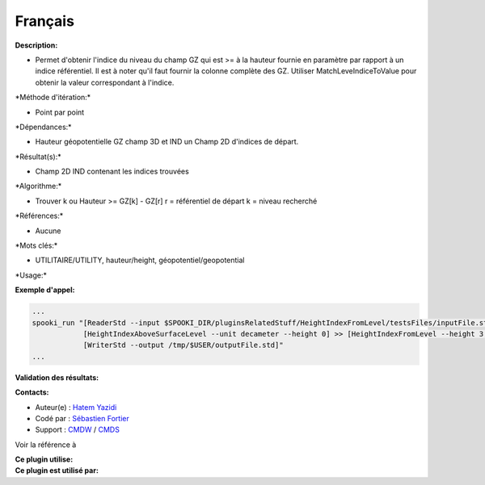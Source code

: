 Français
--------

**Description:**

-  Permet d'obtenir l'indice du niveau du champ GZ qui est >= à la
   hauteur fournie en paramètre par rapport à un indice référentiel. Il
   est à noter qu'il faut fournir la colonne complète des GZ. Utiliser
   MatchLeveIndiceToValue pour obtenir la valeur correspondant à
   l'indice.

\*Méthode d'itération:\*

-  Point par point

\*Dépendances:\*

-  Hauteur géopotentielle GZ champ 3D et IND un Champ 2D d'indices de
   départ.

\*Résultat(s):\*

-  Champ 2D IND contenant les indices trouvées

\*Algorithme:\*

-  Trouver k ou Hauteur >= GZ[k] - GZ[r] r = référentiel de départ k =
   niveau recherché

\*Références:\*

-  Aucune

\*Mots clés:\*

-  UTILITAIRE/UTILITY, hauteur/height, géopotentiel/geopotential

\*Usage:\*

**Exemple d'appel:**

.. code:: example

    ...
    spooki_run "[ReaderStd --input $SPOOKI_DIR/pluginsRelatedStuff/HeightIndexFromLevel/testsFiles/inputFile.std] >>
                [HeightIndexAboveSurfaceLevel --unit decameter --height 0] >> [HeightIndexFromLevel --height 3 --unit hundredsOfFeet] >>
                [WriterStd --output /tmp/$USER/outputFile.std]"
    ...

**Validation des résultats:**

**Contacts:**

-  Auteur(e) : `Hatem
   Yazidi <https://wiki.cmc.ec.gc.ca/wiki/User:Yazidih>`__
-  Codé par : `Sébastien
   Fortier <https://wiki.cmc.ec.gc.ca/wiki/User:Fortiers>`__
-  Support : `CMDW <https://wiki.cmc.ec.gc.ca/wiki/CMDW>`__ /
   `CMDS <https://wiki.cmc.ec.gc.ca/wiki/CMDS>`__

Voir la référence à

| **Ce plugin utilise:**
| **Ce plugin est utilisé par:**

 

